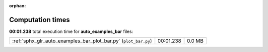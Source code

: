 
:orphan:

.. _sphx_glr_auto_examples_bar_sg_execution_times:

Computation times
=================
**00:01.238** total execution time for **auto_examples_bar** files:

+-----------------------------------------------------------------+-----------+--------+
| :ref:`sphx_glr_auto_examples_bar_plot_bar.py` (``plot_bar.py``) | 00:01.238 | 0.0 MB |
+-----------------------------------------------------------------+-----------+--------+
